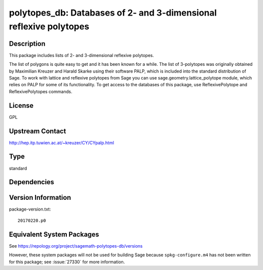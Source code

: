 .. _spkg_polytopes_db:

polytopes_db: Databases of 2- and 3-dimensional reflexive polytopes
=================================================================================

Description
-----------

This package includes lists of 2- and 3-dimensional reflexive polytopes.

The list of polygons is quite easy to get and it has been known for a
while. The list of 3-polytopes was originally obtained by Maximilian
Kreuzer and Harald Skarke using their software PALP, which is included
into the standard distribution of Sage. To work with lattice and
reflexive polytopes from Sage you can use sage.geometry.lattice_polytope
module, which relies on PALP for some of its functionality. To get
access to the databases of this package, use ReflexivePolytope and
ReflexivePolytopes commands.

License
-------

GPL

Upstream Contact
----------------

http://hep.itp.tuwien.ac.at/~kreuzer/CY/CYpalp.html



Type
----

standard


Dependencies
------------


Version Information
-------------------

package-version.txt::

    20170220.p0


Equivalent System Packages
--------------------------

.. tab:: Arch Linux

   .. CODE-BLOCK:: bash

       $ sudo pacman -S sage-data-polytopes_db 


.. tab:: conda-forge

   .. CODE-BLOCK:: bash

       $ conda install sagemath-db-polytopes 



See https://repology.org/project/sagemath-polytopes-db/versions

However, these system packages will not be used for building Sage
because ``spkg-configure.m4`` has not been written for this package;
see :issue:`27330` for more information.

